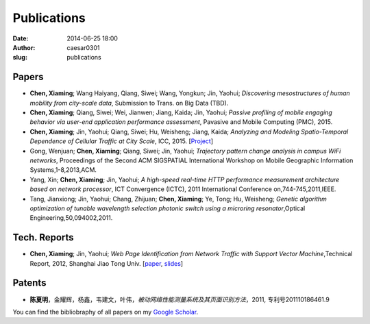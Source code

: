 Publications
############

:date: 2014-06-25 18:00
:author: caesar0301
:slug: publications


Papers
======

- **Chen, Xiaming**; Wang Haiyang, Qiang, Siwei; Wang, Yongkun; Jin, Yaohui; *Discovering mesostructures of human
  mobility from city-scale data*, Submission to Trans. on Big Data (TBD).

- **Chen, Xiaming**; Qiang, Siwei; Wei, Jianwen; Jiang, Kaida; Jin, Yaohui; *Passive profiling of mobile engaging
  behavior via user-end application performance assessment*, Pavasive and Mobile Computing (PMC), 2015.

- **Chen, Xiaming**; Jin, Yaohui; Qiang, Siwei; Hu, Weisheng; Jiang, Kaida; *Analyzing and Modeling Spatio-Temporal
  Dependence of Cellular Traffic at City Scale*, ICC, 2015. [`Project <https://github.com/caesar0301/MSTD>`_]

- Gong, Wenjuan; **Chen, Xiaming**; Qiang, Siwei; Jin, Yaohui; *Trajectory pattern change analysis in campus WiFi
  networks*, Proceedings of the Second ACM SIGSPATIAL International Workshop on Mobile Geographic Information
  Systems,1-8,2013,ACM.

- Yang, Xin; **Chen, Xiaming**; Jin, Yaohui; *A high-speed real-time HTTP performance measurement architecture based on
  network processor*, ICT Convergence (ICTC), 2011 International Conference on,744-745,2011,IEEE.

- Tang, Jianxiong; Jin, Yaohui; Chang, Zhijuan; **Chen, Xiaming**; Ye, Tong; Hu, Weisheng; *Genetic algorithm
  optimization of tunable wavelength selection photonic switch using a microring resonator*,Optical
  Engineering,50,094002,2011.

Tech. Reports
=============

- **Chen, Xiaming**; Jin, Yaohui; *Web Page Identification from Network Traffic with Support Vector Machine*,Technical
  Report, 2012, Shanghai Jiao Tong Univ. [`paper <http://pan.baidu.com/s/1pJHWVaj>`_, `slides
  <http://pan.baidu.com/s/1gdJ9gyv>`_]

Patents
=======

- **陈夏明**，金耀辉，杨鑫，韦建文，叶伟，*被动网络性能测量系统及其页面识别方法*，2011, 专利号201110186461.9


You can find the bibliobraphy of all papers on my `Google Scholar`_.

.. _`Google Scholar`:
   http://scholar.google.com/citations?user=9GzdwPEAAAAJ&hl=en
